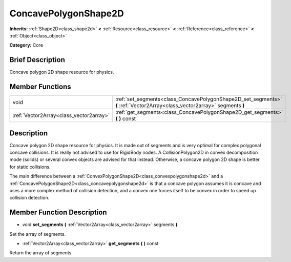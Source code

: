 .. Generated automatically by doc/tools/makerst.py in Godot's source tree.
.. DO NOT EDIT THIS FILE, but the doc/base/classes.xml source instead.

.. _class_ConcavePolygonShape2D:

ConcavePolygonShape2D
=====================

**Inherits:** :ref:`Shape2D<class_shape2d>` **<** :ref:`Resource<class_resource>` **<** :ref:`Reference<class_reference>` **<** :ref:`Object<class_object>`

**Category:** Core

Brief Description
-----------------

Concave polygon 2D shape resource for physics.

Member Functions
----------------

+------------------------------------------+------------------------------------------------------------------------------------------------------------------------------+
| void                                     | :ref:`set_segments<class_ConcavePolygonShape2D_set_segments>`  **(** :ref:`Vector2Array<class_vector2array>` segments  **)** |
+------------------------------------------+------------------------------------------------------------------------------------------------------------------------------+
| :ref:`Vector2Array<class_vector2array>`  | :ref:`get_segments<class_ConcavePolygonShape2D_get_segments>`  **(** **)** const                                             |
+------------------------------------------+------------------------------------------------------------------------------------------------------------------------------+

Description
-----------

Concave polygon 2D shape resource for physics. It is made out of segments and is very optimal for complex polygonal concave collisions. It is really not advised to use for RigidBody nodes. A CollisionPolygon2D in convex decomposition mode (solids) or several convex objects are advised for that instead. Otherwise, a concave polygon 2D shape is better for static collisions.

The main difference between a :ref:`ConvexPolygonShape2D<class_convexpolygonshape2d>` and a :ref:`ConcavePolygonShape2D<class_concavepolygonshape2d>` is that a concave polygon assumes it is concave and uses a more complex method of collision detection, and a convex one forces itself to be convex in order to speed up collision detection.

Member Function Description
---------------------------

.. _class_ConcavePolygonShape2D_set_segments:

- void  **set_segments**  **(** :ref:`Vector2Array<class_vector2array>` segments  **)**

Set the array of segments.

.. _class_ConcavePolygonShape2D_get_segments:

- :ref:`Vector2Array<class_vector2array>`  **get_segments**  **(** **)** const

Return the array of segments.


